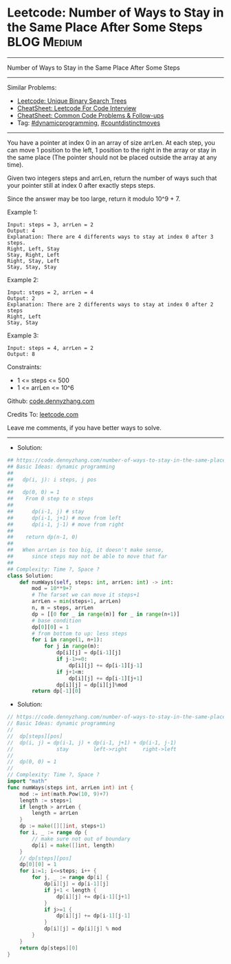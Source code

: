 * Leetcode: Number of Ways to Stay in the Same Place After Some Steps :BLOG:Medium:
#+STARTUP: showeverything
#+OPTIONS: toc:nil \n:t ^:nil creator:nil d:nil
:PROPERTIES:
:type:     dynamicprogramming, countdistinctmoves
:END:
---------------------------------------------------------------------
Number of Ways to Stay in the Same Place After Some Steps
---------------------------------------------------------------------
#+BEGIN_HTML
<a href="https://github.com/dennyzhang/code.dennyzhang.com/tree/master/problems/number-of-ways-to-stay-in-the-same-place-after-some-steps"><img align="right" width="200" height="183" src="https://www.dennyzhang.com/wp-content/uploads/denny/watermark/github.png" /></a>
#+END_HTML
Similar Problems:
- [[https://code.dennyzhang.com/unique-binary-search-trees][Leetcode: Unique Binary Search Trees]]
- [[https://cheatsheet.dennyzhang.com/cheatsheet-leetcode-A4][CheatSheet: Leetcode For Code Interview]]
- [[https://cheatsheet.dennyzhang.com/cheatsheet-followup-A4][CheatSheet: Common Code Problems & Follow-ups]]
- Tag: [[https://code.dennyzhang.com/review-dynamicprogramming][#dynamicprogramming]], [[https://code.dennyzhang.com/followup-countdistinctmoves][#countdistinctmoves]] 
---------------------------------------------------------------------
You have a pointer at index 0 in an array of size arrLen. At each step, you can move 1 position to the left, 1 position to the right in the array or stay in the same place  (The pointer should not be placed outside the array at any time).

Given two integers steps and arrLen, return the number of ways such that your pointer still at index 0 after exactly steps steps.

Since the answer may be too large, return it modulo 10^9 + 7.

Example 1:
#+BEGIN_EXAMPLE
Input: steps = 3, arrLen = 2
Output: 4
Explanation: There are 4 differents ways to stay at index 0 after 3 steps.
Right, Left, Stay
Stay, Right, Left
Right, Stay, Left
Stay, Stay, Stay
#+END_EXAMPLE

Example 2:
#+BEGIN_EXAMPLE
Input: steps = 2, arrLen = 4
Output: 2
Explanation: There are 2 differents ways to stay at index 0 after 2 steps
Right, Left
Stay, Stay
#+END_EXAMPLE

Example 3:
#+BEGIN_EXAMPLE
Input: steps = 4, arrLen = 2
Output: 8
#+END_EXAMPLE
 
Constraints:

- 1 <= steps <= 500
- 1 <= arrLen <= 10^6

Github: [[https://github.com/dennyzhang/code.dennyzhang.com/tree/master/problems/number-of-ways-to-stay-in-the-same-place-after-some-steps][code.dennyzhang.com]]

Credits To: [[https://leetcode.com/problems/number-of-ways-to-stay-in-the-same-place-after-some-steps/description/][leetcode.com]]

Leave me comments, if you have better ways to solve.
---------------------------------------------------------------------
- Solution:

#+BEGIN_SRC python
## https://code.dennyzhang.com/number-of-ways-to-stay-in-the-same-place-after-some-steps
## Basic Ideas: dynamic programming
##
##   dp(i, j): i steps, j pos
##
##   dp(0, 0) = 1
##    From 0 step to n steps
##
##      dp(i-1, j) # stay
##      dp(i-1, j+1) # move from left
##      dp(i-1, j-1) # move from right
##
##    return dp(n-1, 0)
##
##   When arrLen is too big, it doesn't make sense, 
##      since steps may not be able to move that far
##   
## Complexity: Time ?, Space ?
class Solution:
    def numWays(self, steps: int, arrLen: int) -> int:
        mod = 10**9+7
        # The farset we can move it steps+1
        arrLen = min(steps+1, arrLen)
        n, m = steps, arrLen
        dp = [[0 for _ in range(m)] for _ in range(n+1)]
        # base condition
        dp[0][0] = 1
        # from bottom to up: less steps
        for i in range(1, n+1):
            for j in range(m):
                dp[i][j] = dp[i-1][j]
                if j-1>=0:
                    dp[i][j] += dp[i-1][j-1]
                if j+1<m:
                    dp[i][j] += dp[i-1][j+1]
                dp[i][j] = dp[i][j]%mod
        return dp[-1][0]
#+END_SRC

- Solution:

#+BEGIN_SRC go
// https://code.dennyzhang.com/number-of-ways-to-stay-in-the-same-place-after-some-steps
// Basic Ideas: dynamic programming
//
//  dp[steps][pos]
//  dp(i, j) = dp(i-1, j) + dp(i-1, j+1) + dp(i-1, j-1)
//              stay        left->right     right->left
//
//  dp(0, 0) = 1
//
// Complexity: Time ?, Space ?
import "math"
func numWays(steps int, arrLen int) int {
    mod := int(math.Pow(10, 9)+7)
    length := steps+1
    if length > arrLen {
        length = arrLen
    }
    dp := make([][]int, steps+1)
    for i, _ := range dp {
        // make sure not out of boundary
        dp[i] = make([]int, length)
    }
    // dp[steps][pos]
    dp[0][0] = 1
    for i:=1; i<=steps; i++ {
        for j, _ := range dp[i] {
            dp[i][j] = dp[i-1][j]
            if j+1 < length {
                dp[i][j] += dp[i-1][j+1]
            }
            if j>=1 {
                dp[i][j] += dp[i-1][j-1]
            }
            dp[i][j] = dp[i][j] % mod
        }
    }
    return dp[steps][0]
}
#+END_SRC

#+BEGIN_HTML
<div style="overflow: hidden;">
<div style="float: left; padding: 5px"> <a href="https://www.linkedin.com/in/dennyzhang001"><img src="https://www.dennyzhang.com/wp-content/uploads/sns/linkedin.png" alt="linkedin" /></a></div>
<div style="float: left; padding: 5px"><a href="https://github.com/dennyzhang"><img src="https://www.dennyzhang.com/wp-content/uploads/sns/github.png" alt="github" /></a></div>
<div style="float: left; padding: 5px"><a href="https://www.dennyzhang.com/slack" target="_blank" rel="nofollow"><img src="https://www.dennyzhang.com/wp-content/uploads/sns/slack.png" alt="slack"/></a></div>
</div>
#+END_HTML
